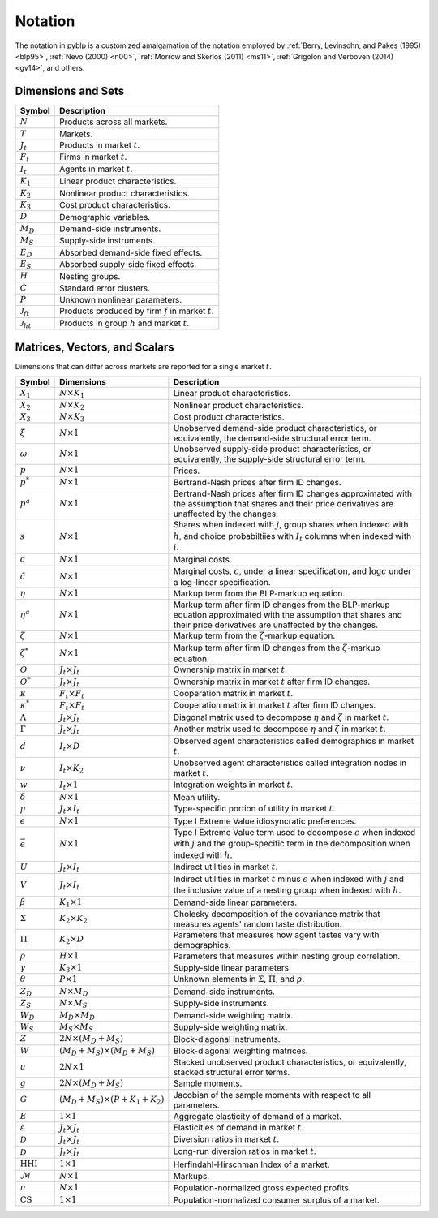 Notation
========

The notation in pyblp is a customized amalgamation of the notation employed by :ref:`Berry, Levinsohn, and Pakes (1995) <blp95>`, :ref:`Nevo (2000) <n00>`, :ref:`Morrow and Skerlos (2011) <ms11>`, :ref:`Grigolon and Verboven (2014) <gv14>`, and others.


Dimensions and Sets
-------------------

========================  =========================================================
Symbol                    Description
========================  =========================================================
:math:`N`                 Products across all markets.
:math:`T`                 Markets.
:math:`J_t`               Products in market :math:`t`.
:math:`F_t`               Firms in market :math:`t`.
:math:`I_t`               Agents in market :math:`t`.
:math:`K_1`               Linear product characteristics.
:math:`K_2`               Nonlinear product characteristics.
:math:`K_3`               Cost product characteristics.
:math:`D`                 Demographic variables.
:math:`M_D`               Demand-side instruments.
:math:`M_S`               Supply-side instruments.
:math:`E_D`               Absorbed demand-side fixed effects.
:math:`E_S`               Absorbed supply-side fixed effects.
:math:`H`                 Nesting groups.
:math:`C`                 Standard error clusters.
:math:`P`                 Unknown nonlinear parameters.
:math:`\mathscr{J}_{ft}`  Products produced by firm :math:`f` in market :math:`t`.
:math:`\mathscr{J}_{ht}`  Products in group :math:`h` and market :math:`t`.
========================  =========================================================


Matrices, Vectors, and Scalars
------------------------------

Dimensions that can differ across markets are reported for a single market :math:`t`.

=========================  ==========================================  ======================================================================================================================================================================
Symbol                     Dimensions                                  Description
=========================  ==========================================  ======================================================================================================================================================================
:math:`X_1`                :math:`N \times K_1`                        Linear product characteristics.
:math:`X_2`                :math:`N \times K_2`                        Nonlinear product characteristics.
:math:`X_3`                :math:`N \times K_3`                        Cost product characteristics.
:math:`\xi`                :math:`N \times 1`                          Unobserved demand-side product characteristics, or equivalently, the demand-side structural error term.
:math:`\omega`             :math:`N \times 1`                          Unobserved supply-side product characteristics, or equivalently, the supply-side structural error term.
:math:`p`                  :math:`N \times 1`                          Prices.
:math:`p^*`                :math:`N \times 1`                          Bertrand-Nash prices after firm ID changes.
:math:`p^a`                :math:`N \times 1`                          Bertrand-Nash prices after firm ID changes approximated with the assumption that shares and their price derivatives are unaffected by the changes.
:math:`s`                  :math:`N \times 1`                          Shares when indexed with :math:`j`, group shares when indexed with :math:`h`, and choice probabiltiies with :math:`I_t` columns when indexed with :math:`i`.
:math:`c`                  :math:`N \times 1`                          Marginal costs.
:math:`\tilde{c}`          :math:`N \times 1`                          Marginal costs, :math:`c`, under a linear specification, and :math:`\log c` under a log-linear specification.
:math:`\eta`               :math:`N \times 1`                          Markup term from the BLP-markup equation.
:math:`\eta^a`             :math:`N \times 1`                          Markup term after firm ID changes from the BLP-markup equation approximated with the assumption that shares and their price derivatives are unaffected by the changes.
:math:`\zeta`              :math:`N \times 1`                          Markup term from the :math:`\zeta`-markup equation.
:math:`\zeta^*`            :math:`N \times 1`                          Markup term after firm ID changes from the :math:`\zeta`-markup equation.
:math:`O`                  :math:`J_t \times J_t`                      Ownership matrix in market :math:`t`.
:math:`O^*`                :math:`J_t \times J_t`                      Ownership matrix in market :math:`t` after firm ID changes.
:math:`\kappa`             :math:`F_t \times F_t`                      Cooperation matrix in market :math:`t`.
:math:`\kappa^*`           :math:`F_t \times F_t`                      Cooperation matrix in market :math:`t` after firm ID changes.
:math:`\Lambda`            :math:`J_t \times J_t`                      Diagonal matrix used to decompose :math:`\eta` and :math:`\zeta` in market :math:`t`.
:math:`\Gamma`             :math:`J_t \times J_t`                      Another matrix used to decompose :math:`\eta` and :math:`\zeta` in market :math:`t`.
:math:`d`                  :math:`I_t \times D`                        Observed agent characteristics called demographics in market :math:`t`.
:math:`\nu`                :math:`I_t \times K_2`                      Unobserved agent characteristics called integration nodes in market :math:`t`.
:math:`w`                  :math:`I_t \times 1`                        Integration weights in market :math:`t`.
:math:`\delta`             :math:`N \times 1`                          Mean utility.
:math:`\mu`                :math:`J_t \times I_t`                      Type-specific portion of utility in market :math:`t`.
:math:`\epsilon`           :math:`N \times 1`                          Type I Extreme Value idiosyncratic preferences.
:math:`\bar{\epsilon}`     :math:`N \times 1`                          Type I Extreme Value term used to decompose :math:`\epsilon` when indexed with :math:`j` and the group-specific term in the decomposition when indexed with :math:`h`.
:math:`U`                  :math:`J_t \times I_t`                      Indirect utilities in market :math:`t`.
:math:`V`                  :math:`J_t \times I_t`                      Indirect utilities in market :math:`t` minus :math:`\epsilon` when indexed with :math:`j` and the inclusive value of a nesting group when indexed with :math:`h`.
:math:`\beta`              :math:`K_1 \times 1`                        Demand-side linear parameters.
:math:`\Sigma`             :math:`K_2 \times K_2`                      Cholesky decomposition of the covariance matrix that measures agents' random taste distribution.
:math:`\Pi`                :math:`K_2 \times D`                        Parameters that measures how agent tastes vary with demographics.
:math:`\rho`               :math:`H \times 1`                          Parameters that measures within nesting group correlation.
:math:`\gamma`             :math:`K_3 \times 1`                        Supply-side linear parameters.
:math:`\theta`             :math:`P \times 1`                          Unknown elements in :math:`\Sigma`, :math:`\Pi`, and :math:`\rho`.
:math:`Z_D`                :math:`N \times M_D`                        Demand-side instruments.
:math:`Z_S`                :math:`N \times M_S`                        Supply-side instruments.
:math:`W_D`                :math:`M_D \times M_D`                      Demand-side weighting matrix.
:math:`W_S`                :math:`M_S \times M_S`                      Supply-side weighting matrix.
:math:`Z`                  :math:`2N \times (M_D + M_S)`               Block-diagonal instruments.
:math:`W`                  :math:`(M_D + M_S) \times (M_D + M_S)`      Block-diagonal weighting matrices.
:math:`u`                  :math:`2N \times 1`                         Stacked unobserved product characteristics, or equivalently, stacked structural error terms.
:math:`g`                  :math:`2N \times (M_D + M_S)`               Sample moments.
:math:`G`                  :math:`(M_D + M_S) \times (P + K_1 + K_2)`  Jacobian of the sample moments with respect to all parameters.
:math:`E`                  :math:`1 \times 1`                          Aggregate elasticity of demand of a market.
:math:`\varepsilon`        :math:`J_t \times J_t`                      Elasticities of demand in market :math:`t`.
:math:`\mathscr{D}`        :math:`J_t \times J_t`                      Diversion ratios in market :math:`t`.
:math:`\bar{\mathscr{D}}`  :math:`J_t \times J_t`                      Long-run diversion ratios in market :math:`t`.
:math:`\text{HHI}`         :math:`1 \times 1`                          Herfindahl-Hirschman Index of a market.
:math:`\mathscr{M}`        :math:`N \times 1`                          Markups.
:math:`\pi`                :math:`N \times 1`                          Population-normalized gross expected profits.
:math:`\text{CS}`          :math:`1 \times 1`                          Population-normalized consumer surplus of a market.
=========================  ==========================================  ======================================================================================================================================================================
